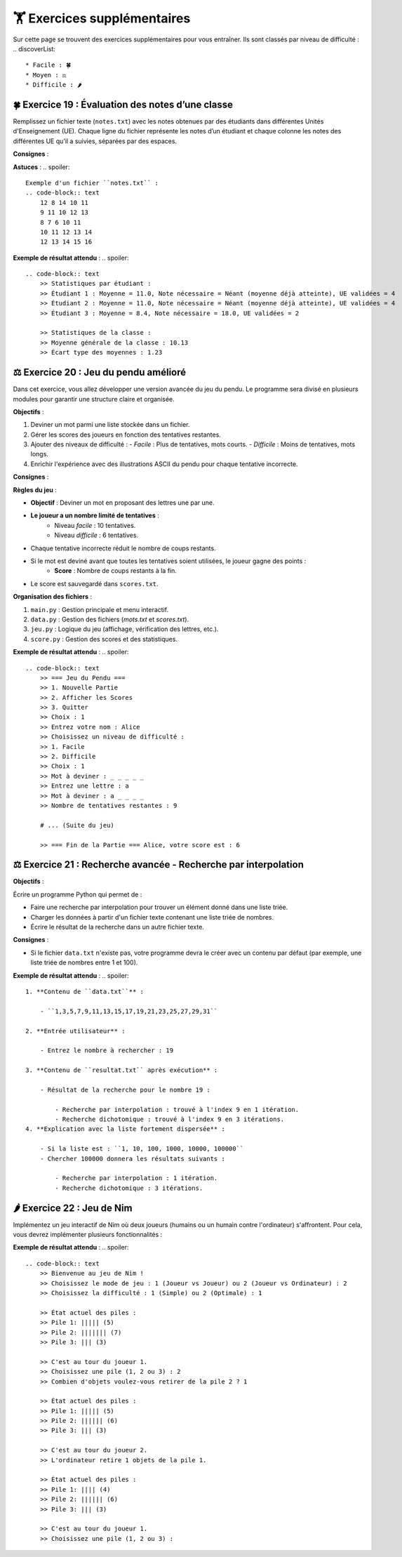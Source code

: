 🏋️ Exercices supplémentaires
=========================
.. slide::
Sur cette page se trouvent des exercices supplémentaires pour vous entraîner. Ils sont classés par niveau de difficulté :
.. discoverList::
    * Facile : 🍀
    * Moyen : ⚖️
    * Difficile : 🌶️

🍀 Exercice 19 : Évaluation des notes d’une classe
--------------------------------------------------

Remplissez un fichier texte (``notes.txt``) avec les notes obtenues par des étudiants dans différentes Unités d'Enseignement (UE). Chaque ligne du fichier représente les notes d’un étudiant et chaque colonne les notes des différentes UE qu’il a suivies, séparées par des espaces.

**Consignes** :

.. step:: reset
    **Calculer les statistiques individuelles pour chaque étudiant :**

    - La moyenne générale des notes.
    - La note minimale nécessaire au prochain examen pour que l'étudiant atteigne une moyenne de 10/20.
    - Le nombre d'UE validées (une UE est validée si la note obtenue est supérieure ou égale à 10/20).

.. step::
    **Calculer les statistiques globales de la classe :**

    - La moyenne générale de la classe.
    - L'écart type des moyennes des étudiants.

.. step::
    **Afficher les résultats de manière structurée, en précisant :**

    - Les statistiques pour chaque étudiant :
        - Moyenne générale.
        - Note nécessaire au prochain examen.
        - Nombre d'UE validées.
    - Les statistiques globales de la classe :
        - Moyenne générale.
        - Écart type des moyennes.

**Astuces** :
.. spoiler::
    Exemple d'un fichier ``notes.txt`` :
    .. code-block:: text
        12 8 14 10 11
        9 11 10 12 13
        8 7 6 10 11
        10 11 12 13 14
        12 13 14 15 16

**Exemple de résultat attendu** :
.. spoiler::
    
    .. code-block:: text
        >> Statistiques par étudiant :
        >> Étudiant 1 : Moyenne = 11.0, Note nécessaire = Néant (moyenne déjà atteinte), UE validées = 4
        >> Étudiant 2 : Moyenne = 11.0, Note nécessaire = Néant (moyenne déjà atteinte), UE validées = 4
        >> Étudiant 3 : Moyenne = 8.4, Note nécessaire = 18.0, UE validées = 2

        >> Statistiques de la classe :
        >> Moyenne générale de la classe : 10.13
        >> Écart type des moyennes : 1.23

⚖️ Exercice 20 : Jeu du pendu amélioré
-------------------------------------

Dans cet exercice, vous allez développer une version avancée du jeu du pendu. Le programme sera divisé en plusieurs modules pour garantir une structure claire et organisée.

**Objectifs** :

1. Deviner un mot parmi une liste stockée dans un fichier.
2. Gérer les scores des joueurs en fonction des tentatives restantes.
3. Ajouter des niveaux de difficulté :
   - *Facile* : Plus de tentatives, mots courts.
   - *Difficile* : Moins de tentatives, mots longs.
4. Enrichir l'expérience avec des illustrations ASCII du pendu pour chaque tentative incorrecte.

**Consignes** :

.. step:: reset
    **Fichier principal (``main.py``)** :

    - Coordonne les différents modules du programme.
    - Affiche un menu principal permettant :
        - De choisir un niveau de difficulté.
        - De lancer une nouvelle partie.
        - D'afficher les scores des joueurs.
    - Demande le nom du joueur au début.
    - Affiche le score final une fois la partie terminée.

.. step::
    **Fichier de gestion des données (``data.py``)** :

    Ce fichier contient les fonctions pour :

    - **Charger les mots** : Lire une liste de mots depuis un fichier texte (``mots.txt``).
        - Mots courts (3 à 5 lettres) pour le niveau facile.
        - Mots longs (6 lettres ou plus) pour le niveau difficile.
    - **Sauvegarder les scores** : Enregistrer les scores dans un fichier texte (``scores.txt``).

.. step::
    **Fichier des fonctions du jeu (``jeu.py``)** :

    Ce fichier contient les fonctions principales du jeu du pendu :

    1. Sélectionner un mot : En fonction du niveau de difficulté.
    2. Affichage progressif : Montrer les lettres découvertes et masquer les autres par `_`.
    3. Gestion des entrées : Valider les lettres proposées par le joueur.
    4. Gestion des erreurs : Diminuer les tentatives restantes pour chaque erreur.
    5. Illustrations ASCII : Afficher une représentation graphique du pendu à chaque étape.

.. step::
    **Fichier de gestion des scores (``score.py``)** :

    Ce fichier contient les fonctions pour :

    1. Ajouter un score pour un joueur après une partie.
    2. Afficher les scores classés par ordre décroissant.
    3. Gérer les statistiques globales de la classe, par exemple :
        - Score moyen.
        - Joueur avec le meilleur score.

**Règles du jeu** :


- **Objectif** : Deviner un mot en proposant des lettres une par une.
- **Le joueur a un nombre limité de tentatives** :
    - Niveau *facile* : 10 tentatives.
    - Niveau *difficile* : 6 tentatives.
- Chaque tentative incorrecte réduit le nombre de coups restants.
- Si le mot est deviné avant que toutes les tentatives soient utilisées, le joueur gagne des points :
    - **Score** : Nombre de coups restants à la fin.
- Le score est sauvegardé dans ``scores.txt``.

**Organisation des fichiers** :


1. ``main.py`` : Gestion principale et menu interactif.
2. ``data.py`` : Gestion des fichiers (*mots.txt* et *scores.txt*).
3. ``jeu.py`` : Logique du jeu (affichage, vérification des lettres, etc.).
4. ``score.py`` : Gestion des scores et des statistiques.

**Exemple de résultat attendu** :
.. spoiler::
    .. code-block:: text
        >> === Jeu du Pendu === 
        >> 1. Nouvelle Partie
        >> 2. Afficher les Scores
        >> 3. Quitter
        >> Choix : 1 
        >> Entrez votre nom : Alice 
        >> Choisissez un niveau de difficulté : 
        >> 1. Facile 
        >> 2. Difficile
        >> Choix : 1 
        >> Mot à deviner : _ _ _ _ _ 
        >> Entrez une lettre : a 
        >> Mot à deviner : a _ _ _ _ 
        >> Nombre de tentatives restantes : 9 

        # ... (Suite du jeu) 

        >> === Fin de la Partie === Alice, votre score est : 6

⚖️ Exercice 21 : Recherche avancée - Recherche par interpolation
---------------------------------------------------------------

**Objectifs** : 

Écrire un programme Python qui permet de :

- Faire une recherche par interpolation pour trouver un élément donné dans une liste triée.
- Charger les données à partir d'un fichier texte contenant une liste triée de nombres.
- Écrire le résultat de la recherche dans un autre fichier texte.

**Consignes** :

.. step:: reset
    **Création des fichiers**

    - Créez un fichier texte nommé ``data.txt`` contenant une liste triée de nombres séparés par des virgules. Par exemple : ``1,3,5,7,9,11,13,15,17,19,21,23,25,27,29,31``

- Si le fichier ``data.txt`` n'existe pas, votre programme devra le créer avec un contenu par défaut (par exemple, une liste triée de nombres entre 1 et 100).

.. step::
    **Lecture des données**

    - Écrivez une fonction ``charger_liste()`` qui lit les nombres depuis le fichier ``data.txt``, les convertit en une liste d'entiers et les retourne.

.. step::
    **Recherche par interpolation**

    - Implémentez deux fonctions :

        - ``recherche_interpolation(liste, valeur)`` : Réalise une recherche par interpolation.
        - ``recherche_dichotomique(liste, valeur)`` : Réalise une recherche dichotomique.

    - Chaque fonction devra retourner :

        - L'index de l'élément cherché (ou ``-1`` s'il n'existe pas).
        - Le nombre d'itérations nécessaires.

.. step::
    **Saisie utilisateur**

    - Demandez à l'utilisateur de saisir le nombre à rechercher.

.. step::
    **Comparaison des algorithmes**

    - Enregistrez dans un fichier ``resultat.txt`` :

        - La position du nombre trouvé ou un message indiquant qu'il n'existe pas.
        - Le nombre d'itérations utilisées par chaque méthode.

.. step::
    **Exemple de cas démonstratif**

    - Fournissez un exemple de liste triée où la recherche par interpolation est plus efficace que la recherche dichotomique.  
    Par exemple, une liste avec des valeurs fortement dispersées :  
    ``1, 10, 100, 1000, 10000, 100000``

    - Expliquez pourquoi, pour chercher un nombre proche de la fin de la liste, la recherche par interpolation est plus rapide.  
    Expliquer aussi dans quel cas la recherche par dichotomie est plus efficace.

**Exemple de résultat attendu** :
.. spoiler::
    1. **Contenu de ``data.txt``** :  

        - ``1,3,5,7,9,11,13,15,17,19,21,23,25,27,29,31``

    2. **Entrée utilisateur** :  

        - Entrez le nombre à rechercher : 19

    3. **Contenu de ``resultat.txt`` après exécution** :  
        
        - Résultat de la recherche pour le nombre 19 :

            - Recherche par interpolation : trouvé à l'index 9 en 1 itération.
            - Recherche dichotomique : trouvé à l'index 9 en 3 itérations.
    4. **Explication avec la liste fortement dispersée** :  

        - Si la liste est : ``1, 10, 100, 1000, 10000, 100000``
        - Chercher 100000 donnera les résultats suivants :

            - Recherche par interpolation : 1 itération.
            - Recherche dichotomique : 3 itérations.

🌶️ Exercice 22 : Jeu de Nim
---------------------------

Implémentez un jeu interactif de Nim où deux joueurs (humains ou un humain contre l'ordinateur) s'affrontent. Pour cela, vous devrez implémenter plusieurs fonctionnalités :

.. step:: reset
    - **Affichage du plateau** : Le programme doit afficher l’état des piles à chaque tour.
.. step::
    - **Entrée utilisateur** : Chaque joueur doit pouvoir choisir une pile et le nombre d’objets à retirer.
.. step::
    - **Tour de l'ordinateur** : Implémentez une stratégie pour l’ordinateur :
        - Une stratégie simple (ex : retirer un objet).
        - Une stratégie optimale (ex : parité binaire XOR).
.. step::
    - **Gestion des erreurs** : Vérifiez la validité des choix des joueurs (pile existante, non vide, etc.).
.. step::    
    - **Fin du jeu** : Le jeu se termine lorsqu’il n’y a plus d’objets. Le joueur qui devait jouer perd la partie.
.. step::    
    - **Enregistrement des scores** : À la fin de chaque partie, enregistrez les résultats (gagnant, perdant, et nombre de tours) dans un fichier ``scores.txt``. Ce fichier doit être mis à jour à chaque nouvelle partie.
.. step::      
    - **Mode multijoueur** : Permettez à deux joueurs humains de jouer.
.. step::      
    - **Rejouer ou changer de mode** : Après chaque partie, offrez la possibilité de rejouer ou de choisir un mode différent.
.. step::      
    - **Statistiques des parties** : Affichez à la fin de chaque partie les statistiques cumulées (nombre de victoires, défaites pour chaque joueur).
.. step::      
    - **Affichage de l’historique** : Ajoutez une option pour afficher l’historique complet des parties enregistrées dans ``scores.txt``.

**Exemple de résultat attendu** :
.. spoiler::
    .. code-block:: text
        >> Bienvenue au jeu de Nim !
        >> Choisissez le mode de jeu : 1 (Joueur vs Joueur) ou 2 (Joueur vs Ordinateur) : 2
        >> Choisissez la difficulté : 1 (Simple) ou 2 (Optimale) : 1

        >> État actuel des piles :
        >> Pile 1: ||||| (5)
        >> Pile 2: ||||||| (7)
        >> Pile 3: ||| (3)

        >> C'est au tour du joueur 1.
        >> Choisissez une pile (1, 2 ou 3) : 2
        >> Combien d'objets voulez-vous retirer de la pile 2 ? 1

        >> État actuel des piles :
        >> Pile 1: ||||| (5)
        >> Pile 2: |||||| (6)
        >> Pile 3: ||| (3)

        >> C'est au tour du joueur 2.
        >> L'ordinateur retire 1 objets de la pile 1.

        >> État actuel des piles :
        >> Pile 1: |||| (4)
        >> Pile 2: |||||| (6)
        >> Pile 3: ||| (3)

        >> C'est au tour du joueur 1.
        >> Choisissez une pile (1, 2 ou 3) : 